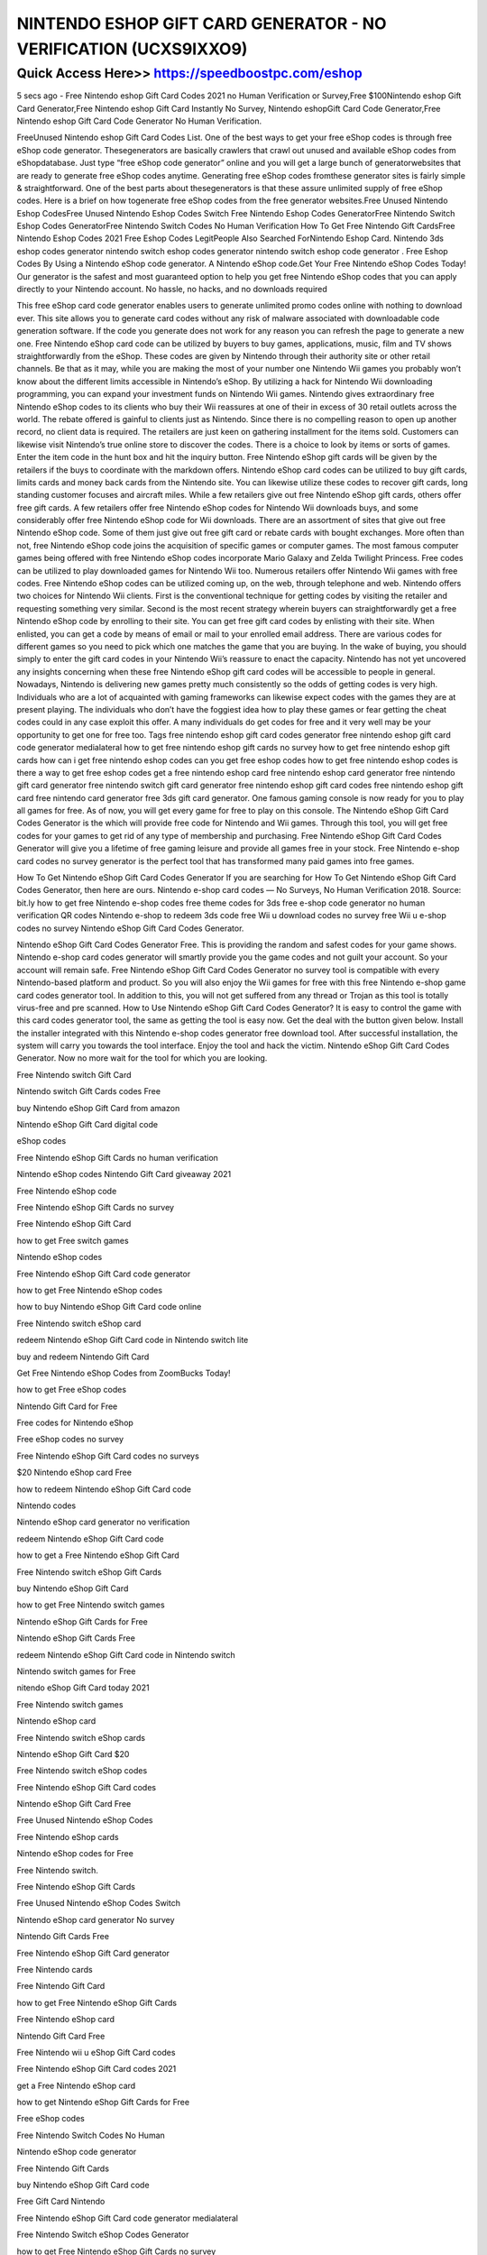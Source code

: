 ****************************************
NINTENDO ESHOP GIFT CARD GENERATOR - NO VERIFICATION (UCXS9IXXO9)
****************************************


Quick Access Here>>   https://speedboostpc.com/eshop
============

5 secs ago - Free Nintendo eshop Gift Card Codes 2021 no Human Verification or Survey,Free $100Nintendo eshop Gift Card Generator,Free Nintendo eshop Gift Card Instantly No Survey, Nintendo eshopGift Card Code Generator,Free Nintendo eshop Gift Card Code Generator No Human Verification.

FreeUnused Nintendo eshop Gift Card Codes List. One of the best ways to get your free eShop codes is through free eShop code generator. Thesegenerators are basically crawlers that crawl out unused and available eShop codes from eShopdatabase. Just type “free eShop code generator” online and you will get a large bunch of generatorwebsites that are ready to generate free eShop codes anytime. Generating free eShop codes fromthese generator sites is fairly simple & straightforward. One of the best parts about thesegenerators is that these assure unlimited supply of free eShop codes. Here is a brief on how togenerate free eShop codes from the free generator websites.Free Unused Nintendo Eshop CodesFree Unused Nintendo Eshop Codes Switch Free Nintendo Eshop Codes GeneratorFree Nintendo Switch Eshop Codes GeneratorFree Nintendo Switch Codes No Human Verification How To Get Free Nintendo Gift CardsFree Nintendo Eshop Codes 2021 Free Eshop Codes LegitPeople Also Searched ForNintendo Eshop Card. Nintendo 3ds eshop codes generator nintendo switch eshop codes generator nintendo switch eshop code generator . Free Eshop Codes By Using a Nintendo eShop code generator. A Nintendo eShop code.Get Your Free Nintendo eShop Codes Today! Our generator is the safest and most guaranteed option to help you get free Nintendo eShop codes that you can apply directly to your Nintendo account. No hassle, no hacks, and no downloads required

This free eShop card code generator enables users to generate unlimited promo codes online with nothing to download ever. This site allows you to generate card codes without any risk of malware associated with downloadable code generation software. If the code you generate does not work for any reason you can refresh the page to generate a new one. Free Nintendo eShop card code can be utilized by buyers to buy games, applications, music, film and TV shows straightforwardly from the eShop. These codes are given by Nintendo through their authority site or other retail channels. Be that as it may, while you are making the most of your number one Nintendo Wii games you probably won’t know about the different limits accessible in Nintendo’s eShop. By utilizing a hack for Nintendo Wii downloading programming, you can expand your investment funds on Nintendo Wii games. Nintendo gives extraordinary free Nintendo eShop codes to its clients who buy their Wii reassures at one of their in excess of 30 retail outlets across the world. The rebate offered is gainful to clients just as Nintendo. Since there is no compelling reason to open up another record, no client data is required. The retailers are just keen on gathering installment for the items sold. Customers can likewise visit Nintendo’s true online store to discover the codes. There is a choice to look by items or sorts of games. Enter the item code in the hunt box and hit the inquiry button. Free Nintendo eShop gift cards will be given by the retailers if the buys to coordinate with the markdown offers. Nintendo eShop card codes can be utilized to buy gift cards, limits cards and money back cards from the Nintendo site. You can likewise utilize these codes to recover gift cards, long standing customer focuses and aircraft miles. While a few retailers give out free Nintendo eShop gift cards, others offer free gift cards. A few retailers offer free Nintendo eShop codes for Nintendo Wii downloads buys, and some considerably offer free Nintendo eShop code for Wii downloads. There are an assortment of sites that give out free Nintendo eShop code. Some of them just give out free gift card or rebate cards with bought exchanges. More often than not, free Nintendo eShop code joins the acquisition of specific games or computer games. The most famous computer games being offered with free Nintendo eShop codes incorporate Mario Galaxy and Zelda Twilight Princess. Free codes can be utilized to play downloaded games for Nintendo Wii too. Numerous retailers offer Nintendo Wii games with free codes. Free Nintendo eShop codes can be utilized coming up, on the web, through telephone and web. Nintendo offers two choices for Nintendo Wii clients. First is the conventional technique for getting codes by visiting the retailer and requesting something very similar. Second is the most recent strategy wherein buyers can straightforwardly get a free Nintendo eShop code by enrolling to their site. You can get free gift card codes by enlisting with their site. When enlisted, you can get a code by means of email or mail to your enrolled email address. There are various codes for different games so you need to pick which one matches the game that you are buying. In the wake of buying, you should simply to enter the gift card codes in your Nintendo Wii’s reassure to enact the capacity. Nintendo has not yet uncovered any insights concerning when these free Nintendo eShop gift card codes will be accessible to people in general. Nowadays, Nintendo is delivering new games pretty much consistently so the odds of getting codes is very high. Individuals who are a lot of acquainted with gaming frameworks can likewise expect codes with the games they are at present playing. The individuals who don’t have the foggiest idea how to play these games or fear getting the cheat codes could in any case exploit this offer. A many individuals do get codes for free and it very well may be your opportunity to get one for free too. Tags free nintendo eshop gift card codes generator free nintendo eshop gift card code generator medialateral how to get free nintendo eshop gift cards no survey how to get free nintendo eshop gift cards how can i get free nintendo eshop codes can you get free eshop codes how to get free nintendo eshop codes is there a way to get free eshop codes get a free nintendo eshop card free nintendo eshop card generator free nintendo gift card generator free nintendo switch gift card generator free nintendo eshop gift card codes free nintendo eshop gift card free nintendo card generator free 3ds gift card generator. One famous gaming console is now ready for you to play all games for free. As of now, you will get every game for free to play on this console. The Nintendo eShop Gift Card Codes Generator is the which will provide free code for Nintendo and Wii games. Through this tool, you will get free codes for your games to get rid of any type of membership and purchasing. Free Nintendo eShop Gift Card Codes Generator will give you a lifetime of free gaming leisure and provide all games free in your stock. Free Nintendo e-shop card codes no survey generator is the perfect tool that has transformed many paid games into free games.

How To Get Nintendo eShop Gift Card Codes Generator If you are searching for How To Get Nintendo eShop Gift Card Codes Generator, then here are ours. Nintendo e-shop card codes — No Surveys, No Human Verification 2018. Source: bit.ly how to get free Nintendo e-shop codes free theme codes for 3ds free e-shop code generator no human verification QR codes Nintendo e-shop to redeem 3ds code free Wii u download codes no survey free Wii u e-shop codes no survey Nintendo eShop Gift Card Codes Generator.

Nintendo eShop Gift Card Codes Generator Free. This is providing the random and safest codes for your game shows. Nintendo e-shop card codes generator will smartly provide you the game codes and not guilt your account. So your account will remain safe. Free Nintendo eShop Gift Card Codes Generator no survey tool is compatible with every Nintendo-based platform and product. So you will also enjoy the Wii games for free with this free Nintendo e-shop game card codes generator tool. In addition to this, you will not get suffered from any thread or Trojan as this tool is totally virus-free and pre scanned. How to Use Nintendo eShop Gift Card Codes Generator? It is easy to control the game with this card codes generator tool, the same as getting the tool is easy now. Get the deal with the button given below. Install the installer integrated with this Nintendo e-shop codes generator free download tool. After successful installation, the system will carry you towards the tool interface. Enjoy the tool and hack the victim. Nintendo eShop Gift Card Codes Generator. Now no more wait for the tool for which you are looking.

Free Nintendo switch Gift Card

Nintendo switch Gift Cards codes Free

buy Nintendo eShop Gift Card from amazon

Nintendo eShop Gift Card digital code

eShop codes

Free Nintendo eShop Gift Cards no human verification

Nintendo eShop codes Nintendo Gift Card giveaway 2021

Free Nintendo eShop code

Free Nintendo eShop Gift Cards no survey

Free Nintendo eShop Gift Card

how to get Free switch games

Nintendo eShop codes

Free Nintendo eShop Gift Card code generator

how to get Free Nintendo eShop codes

how to buy Nintendo eShop Gift Card code online

Free Nintendo switch eShop card

redeem Nintendo eShop Gift Card code in Nintendo switch lite

buy and redeem Nintendo Gift Card

Get Free Nintendo eShop Codes from ZoomBucks Today!

how to get Free eShop codes

Nintendo Gift Card for Free

Free codes for Nintendo eShop

Free eShop codes no survey

Free Nintendo eShop Gift Card codes no surveys

$20 Nintendo eShop card Free

how to redeem Nintendo eShop Gift Card code

Nintendo codes

Nintendo eShop card generator no verification

redeem Nintendo eShop Gift Card code

how to get a Free Nintendo eShop Gift Card

Free Nintendo switch eShop Gift Cards

buy Nintendo eShop Gift Card

how to get Free Nintendo switch games

Nintendo eShop Gift Cards for Free

Nintendo eShop Gift Cards Free

redeem Nintendo eShop Gift Card code in Nintendo switch

Nintendo switch games for Free

nitendo eShop Gift Card today 2021

Free Nintendo switch games

Nintendo eShop card

Free Nintendo switch eShop cards

Nintendo eShop Gift Card $20

Free Nintendo switch eShop codes

Free Nintendo eShop Gift Card codes

Nintendo eShop Gift Card Free

Free Unused Nintendo eShop Codes

Free Nintendo eShop cards

Nintendo eShop codes for Free

Free Nintendo switch.

Free Nintendo eShop Gift Cards

Free Unused Nintendo eShop Codes Switch

Nintendo eShop card generator No survey

Nintendo Gift Cards Free

Free Nintendo eShop Gift Card generator

Free Nintendo cards

Free Nintendo Gift Card

how to get Free Nintendo eShop Gift Cards

Free Nintendo eShop card

Nintendo Gift Card Free

Free Nintendo wii u eShop Gift Card codes

Free Nintendo eShop Gift Card codes 2021

get a Free Nintendo eShop card

how to get Nintendo eShop Gift Cards for Free

Free eShop codes

Free Nintendo Switch Codes No Human

Nintendo eShop code generator

Free Nintendo Gift Cards

buy Nintendo eShop Gift Card code

Free Gift Card Nintendo

Free Nintendo eShop Gift Card code generator medialateral

Free Nintendo Switch eShop Codes Generator

how to get Free Nintendo eShop Gift Cards no survey

how to redeem Nintendo eShop Gift Card

buy Nintendo eShop Gift Card code from amazon

Free Nintendo eShop Codes Generator

Free Nintendo 3ds eShop Gift Card codes
